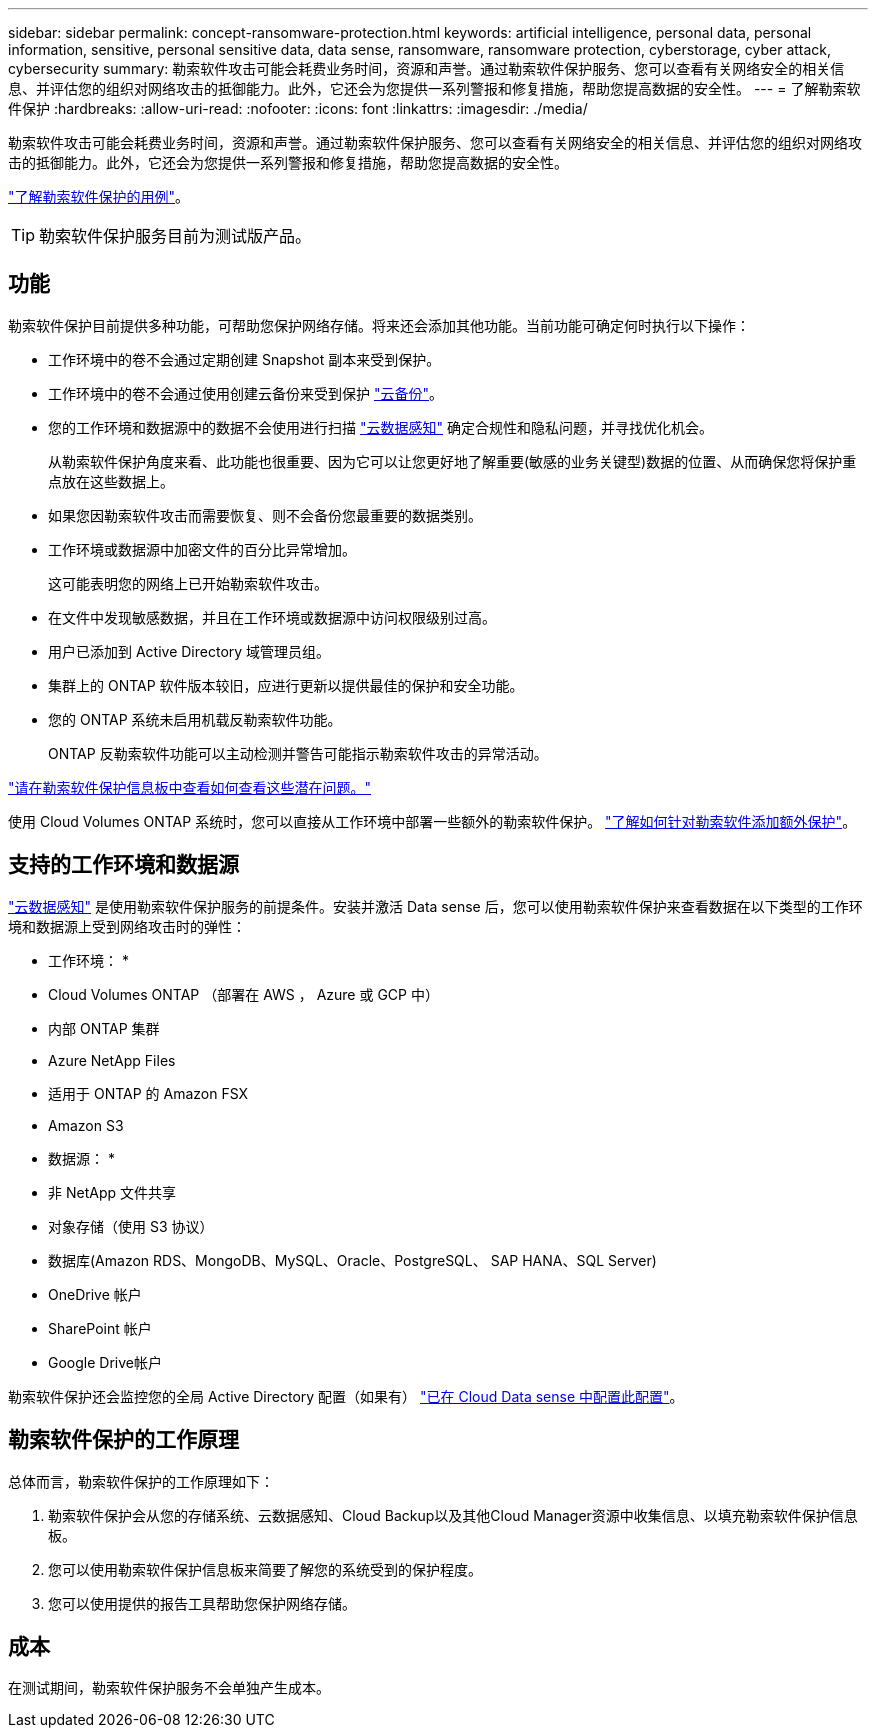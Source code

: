 ---
sidebar: sidebar 
permalink: concept-ransomware-protection.html 
keywords: artificial intelligence, personal data, personal information, sensitive, personal sensitive data, data sense, ransomware, ransomware protection, cyberstorage, cyber attack, cybersecurity 
summary: 勒索软件攻击可能会耗费业务时间，资源和声誉。通过勒索软件保护服务、您可以查看有关网络安全的相关信息、并评估您的组织对网络攻击的抵御能力。此外，它还会为您提供一系列警报和修复措施，帮助您提高数据的安全性。 
---
= 了解勒索软件保护
:hardbreaks:
:allow-uri-read: 
:nofooter: 
:icons: font
:linkattrs: 
:imagesdir: ./media/


[role="lead"]
勒索软件攻击可能会耗费业务时间，资源和声誉。通过勒索软件保护服务、您可以查看有关网络安全的相关信息、并评估您的组织对网络攻击的抵御能力。此外，它还会为您提供一系列警报和修复措施，帮助您提高数据的安全性。

https://cloud.netapp.com/cyberstorage["了解勒索软件保护的用例"^]。


TIP: 勒索软件保护服务目前为测试版产品。



== 功能

勒索软件保护目前提供多种功能，可帮助您保护网络存储。将来还会添加其他功能。当前功能可确定何时执行以下操作：

* 工作环境中的卷不会通过定期创建 Snapshot 副本来受到保护。
* 工作环境中的卷不会通过使用创建云备份来受到保护 https://docs.netapp.com/us-en/cloud-manager-backup-restore/concept-backup-to-cloud.html["云备份"^]。
* 您的工作环境和数据源中的数据不会使用进行扫描 https://docs.netapp.com/us-en/cloud-manager-data-sense/concept-cloud-compliance.html["云数据感知"^] 确定合规性和隐私问题，并寻找优化机会。
+
从勒索软件保护角度来看、此功能也很重要、因为它可以让您更好地了解重要(敏感的业务关键型)数据的位置、从而确保您将保护重点放在这些数据上。

* 如果您因勒索软件攻击而需要恢复、则不会备份您最重要的数据类别。
* 工作环境或数据源中加密文件的百分比异常增加。
+
这可能表明您的网络上已开始勒索软件攻击。

* 在文件中发现敏感数据，并且在工作环境或数据源中访问权限级别过高。
* 用户已添加到 Active Directory 域管理员组。
* 集群上的 ONTAP 软件版本较旧，应进行更新以提供最佳的保护和安全功能。
* 您的 ONTAP 系统未启用机载反勒索软件功能。
+
ONTAP 反勒索软件功能可以主动检测并警告可能指示勒索软件攻击的异常活动。



link:task-analyze-ransomware-data.html["请在勒索软件保护信息板中查看如何查看这些潜在问题。"]

使用 Cloud Volumes ONTAP 系统时，您可以直接从工作环境中部署一些额外的勒索软件保护。 https://docs.netapp.com/us-en/cloud-manager-cloud-volumes-ontap/task-protecting-ransomware.html["了解如何针对勒索软件添加额外保护"^]。



== 支持的工作环境和数据源

https://docs.netapp.com/us-en/cloud-manager-data-sense/concept-cloud-compliance.html["云数据感知"^] 是使用勒索软件保护服务的前提条件。安装并激活 Data sense 后，您可以使用勒索软件保护来查看数据在以下类型的工作环境和数据源上受到网络攻击时的弹性：

* 工作环境： *

* Cloud Volumes ONTAP （部署在 AWS ， Azure 或 GCP 中）
* 内部 ONTAP 集群
* Azure NetApp Files
* 适用于 ONTAP 的 Amazon FSX
* Amazon S3


* 数据源： *

* 非 NetApp 文件共享
* 对象存储（使用 S3 协议）
* 数据库(Amazon RDS、MongoDB、MySQL、Oracle、PostgreSQL、 SAP HANA、SQL Server)
* OneDrive 帐户
* SharePoint 帐户
* Google Drive帐户


勒索软件保护还会监控您的全局 Active Directory 配置（如果有） https://docs.netapp.com/us-en/cloud-manager-data-sense/task-add-active-directory-datasense.html["已在 Cloud Data sense 中配置此配置"^]。



== 勒索软件保护的工作原理

总体而言，勒索软件保护的工作原理如下：

. 勒索软件保护会从您的存储系统、云数据感知、Cloud Backup以及其他Cloud Manager资源中收集信息、以填充勒索软件保护信息板。
. 您可以使用勒索软件保护信息板来简要了解您的系统受到的保护程度。
. 您可以使用提供的报告工具帮助您保护网络存储。




== 成本

在测试期间，勒索软件保护服务不会单独产生成本。
